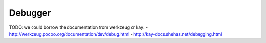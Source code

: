 .. _guide.debugger:

Debugger
========

TODO: we could borrow the documentation from werkzeug or kay:
- http://werkzeug.pocoo.org/documentation/dev/debug.html
- http://kay-docs.shehas.net/debugging.html

